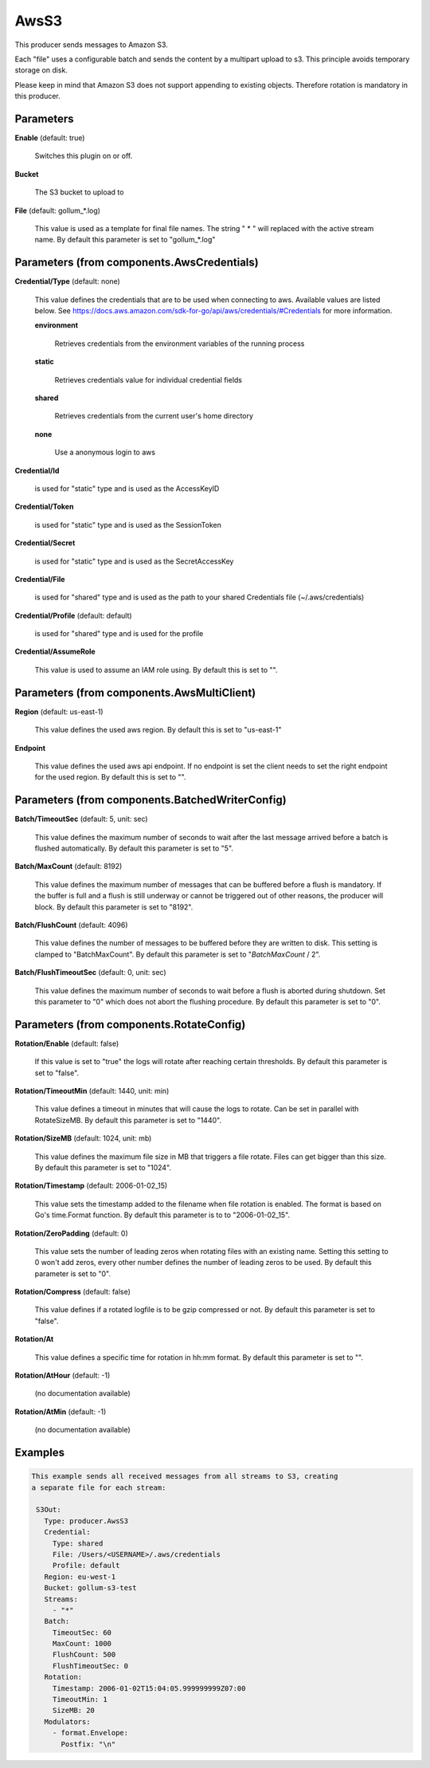 .. Autogenerated by Gollum RST generator (docs/generator/*.go)

AwsS3
=====

This producer sends messages to Amazon S3.

Each "file" uses a configurable batch and sends the content by a
multipart upload to s3. This principle avoids temporary storage on disk.

Please keep in mind that Amazon S3 does not support appending to
existing objects. Therefore rotation is mandatory in this producer.




Parameters
----------

**Enable** (default: true)

  Switches this plugin on or off.
  

**Bucket**

  The S3 bucket to upload to
  
  

**File** (default: gollum_*.log)

  This value is used as a template for final file names. The string
  " * " will replaced with the active stream name.
  By default this parameter is set to "gollum_*.log"
  
  

Parameters (from components.AwsCredentials)
-------------------------------------------

**Credential/Type** (default: none)

  This value defines the credentials that are to be used when
  connecting to aws. Available values are listed below. See
  https://docs.aws.amazon.com/sdk-for-go/api/aws/credentials/#Credentials
  for more information.
  
  

  **environment**

    Retrieves credentials from the environment variables of
    the running process
    
    

  **static**

    Retrieves credentials value for individual credential fields
    
    

  **shared**

    Retrieves credentials from the current user's home directory
    
    

  **none**

    Use a anonymous login to aws
    
    

**Credential/Id**

  is used for "static" type and is used as the AccessKeyID
  
  

**Credential/Token**

  is used for "static" type and is used as the SessionToken
  
  

**Credential/Secret**

  is used for "static" type and is used as the SecretAccessKey
  
  

**Credential/File**

  is used for "shared" type and is used as the path to your
  shared Credentials file (~/.aws/credentials)
  
  

**Credential/Profile** (default: default)

  is used for "shared" type and is used for the profile
  
  

**Credential/AssumeRole**

  This value is used to assume an IAM role using.
  By default this is set to "".
  
  

Parameters (from components.AwsMultiClient)
-------------------------------------------

**Region** (default: us-east-1)

  This value defines the used aws region.
  By default this is set to "us-east-1"
  
  

**Endpoint**

  This value defines the used aws api endpoint. If no endpoint is set
  the client needs to set the right endpoint for the used region.
  By default this is set to "".
  
  

Parameters (from components.BatchedWriterConfig)
------------------------------------------------

**Batch/TimeoutSec** (default: 5, unit: sec)

  This value defines the maximum number of seconds to wait after the last
  message arrived before a batch is flushed automatically.
  By default this parameter is set to "5".
  
  

**Batch/MaxCount** (default: 8192)

  This value defines the maximum number of messages that can be buffered
  before a flush is mandatory. If the buffer is full and a flush is still
  underway or cannot be triggered out of other reasons, the producer will block.
  By default this parameter is set to "8192".
  
  

**Batch/FlushCount** (default: 4096)

  This value defines the number of messages to be buffered before they are
  written to disk. This setting is clamped to "BatchMaxCount".
  By default this parameter is set to "`BatchMaxCount` / 2".
  
  

**Batch/FlushTimeoutSec** (default: 0, unit: sec)

  This value defines the maximum number of seconds to wait before
  a flush is aborted during shutdown. Set this parameter to "0" which does not abort
  the flushing procedure.
  By default this parameter is set to "0".
  
  

Parameters (from components.RotateConfig)
-----------------------------------------

**Rotation/Enable** (default: false)

  If this value is set to "true" the logs will rotate after reaching certain thresholds.
  By default this parameter is set to "false".
  
  

**Rotation/TimeoutMin** (default: 1440, unit: min)

  This value defines a timeout in minutes that will cause the logs to
  rotate. Can be set in parallel with RotateSizeMB.
  By default this parameter is set to "1440".
  
  

**Rotation/SizeMB** (default: 1024, unit: mb)

  This value defines the maximum file size in MB that triggers a file rotate.
  Files can get bigger than this size.
  By default this parameter is set to "1024".
  
  

**Rotation/Timestamp** (default: 2006-01-02_15)

  This value sets the timestamp added to the filename when file rotation
  is enabled. The format is based on Go's time.Format function.
  By default this parameter is to to "2006-01-02_15".
  
  

**Rotation/ZeroPadding** (default: 0)

  This value sets the number of leading zeros when rotating files with
  an existing name. Setting this setting to 0 won't add zeros, every other
  number defines the number of leading zeros to be used.
  By default this parameter is set to "0".
  
  

**Rotation/Compress** (default: false)

  This value defines if a rotated logfile is to be gzip compressed or not.
  By default this parameter is set to "false".
  
  

**Rotation/At**

  This value defines a specific time for rotation in hh:mm format.
  By default this parameter is set to "".
  
  

**Rotation/AtHour** (default: -1)

  (no documentation available)
  

**Rotation/AtMin** (default: -1)

  (no documentation available)
  

Examples
--------

.. code-block:: yaml

	This example sends all received messages from all streams to S3, creating
	a separate file for each stream:
	
	 S3Out:
	   Type: producer.AwsS3
	   Credential:
	     Type: shared
	     File: /Users/<USERNAME>/.aws/credentials
	     Profile: default
	   Region: eu-west-1
	   Bucket: gollum-s3-test
	   Streams:
	     - "*"
	   Batch:
	     TimeoutSec: 60
	     MaxCount: 1000
	     FlushCount: 500
	     FlushTimeoutSec: 0
	   Rotation:
	     Timestamp: 2006-01-02T15:04:05.999999999Z07:00
	     TimeoutMin: 1
	     SizeMB: 20
	   Modulators:
	     - format.Envelope:
	       Postfix: "\n"
	
	


